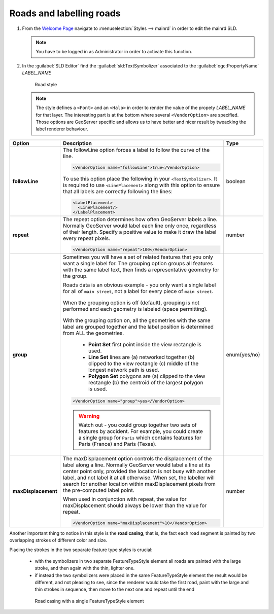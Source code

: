 .. _geoserver.roads:

Roads and labelling roads
-------------------------

#. From the `Welcome Page <http://localhost:8080/geoserver>`_ navigate to :menuselection:`Styles --> mainrd` in order to edit the mainrd SLD.

   .. note:: You have to be logged in as Administrator in order to activate this function.

#. In the :guilabel:`SLD Editor` find the :guilabel:`sld:TextSymbolizer` associated to the :guilabel:`ogc:PropertyName` *LABEL_NAME*

   .. figure:: img/sld_create9.jpg
      :width: 600
 		  
      Road style

   .. note:: The style defines a ``<Font>`` and an ``<Halo>`` in order to render the value of the propety *LABEL_NAME* for that layer. The interesting part is at the bottom where several ``<VendorOption>`` are specified. Those options are GeoServer specific and allows us to have better and nicer result by tweacking the label renderer behaviour.

.. list-table::
   :widths: 10 80 10

   * - **Option**
     - **Description**
     - **Type**
   * - **followLine**
     - The followLine option forces a label to follow the curve of the line.
	 
       .. code-block:: xml 
	   
         <VendorOption name="followLine">true</VendorOption>

       To use this option place the following in your ``<TextSymbolizer>``. It is required to use ``<LinePlacement>`` along with this option to ensure that all labels are correctly following the lines:
	   
       .. code-block:: xml 
	   
         <LabelPlacement>
           <LinePlacement/>
         </LabelPlacement>

     - boolean
   * - **repeat**
     - The repeat option determines how often GeoServer labels a line. Normally GeoServer would label each line only once, regardless of their length. Specify a positive value to make it draw the label every repeat pixels.
	 
       .. code-block:: xml 
	   
         <VendorOption name="repeat">100</VendorOption>

     - number
   * - **group**
     - Sometimes you will have a set of related features that you only want a single label for. The grouping option groups all features with the same label text, then finds a representative geometry for the group.

       Roads data is an obvious example - you only want a single label for all of ``main street``, not a label for every piece of ``main street``.
	 
       .. figure:: img/group_not.png 
	   
       When the grouping option is off (default), grouping is not performed and each geometry is labeled (space permitting).

       .. figure:: img/group_yes.png 

       With the grouping option on, all the geometries with the same label are grouped together and the label position is determined from ALL the geometries.

      

         
          *  **Point Set**
             first point inside the view rectangle is used.
          *  **Line Set**
             lines are (a) networked together (b) clipped to the view rectangle (c) middle of the longest network path is used.
          * **Polygon Set**
            polygons are (a) clipped to the view rectangle (b) the centroid of the largest polygon is used.

       .. code-block:: xml 
	   
         <VendorOption name="group">yes</VendorOption>

       .. warning:: Watch out - you could group together two sets of features by accident. For example, you could create a single group for ``Paris`` which contains features for Paris (France) and Paris (Texas). 

     - enum{yes/no}
   * - **maxDisplacement**
     - The maxDisplacement option controls the displacement of the label along a line. Normally GeoServer would label a line at its center point only, provided the location is not busy with another label, and not label it at all otherwise. When set, the labeller will search for another location within maxDisplacement pixels from the pre-computed label point.

       When used in conjunction with repeat, the value for maxDisplacement should always be lower than the value for repeat.
	 
       .. code-block:: xml 
	   
         <VendorOption name="maxDisplacement">10</VendorOption>

     - number

Another important thing to notice in this style is the **road casing**, that is, the fact each road segment is painted by two overlapping strokes of different color and size.

Placing the strokes in the two separate feature type styles is crucial:

  * with the symbolizers in two separate FeatureTypeStyle element all roads are painted with the large stroke, and then again with the thin, lighter one.
  * if instead the two symbolizers were placed in the same FeatureTypeStyle element the result would be different, and not pleasing to see, since the renderer would take the first road, paint with the large and thin strokes in      
    sequence, then move to the next one and repeat until the end

  .. figure:: img/nofts.png
	   
     Road casing with a single FeatureTypeStyle element

